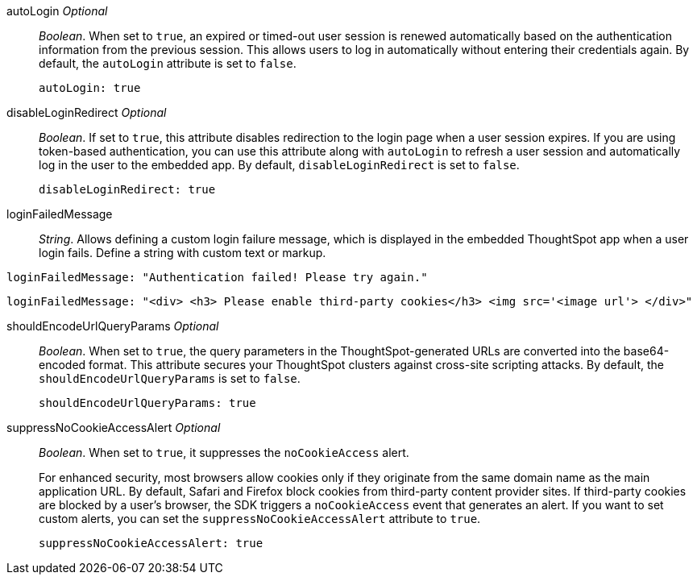 
autoLogin __Optional__::

__Boolean__. When set to `true`, an expired or timed-out user session is renewed automatically based on the authentication information from the previous session. This allows users to log in automatically without entering their credentials again. By default, the `autoLogin` attribute is set to `false`.

+
[source,javascript]
----
autoLogin: true
----


disableLoginRedirect __Optional__::

__Boolean__. If set to `true`, this attribute disables redirection to the login page when a user session expires. If you are using token-based authentication, you can use this attribute along with `autoLogin` to refresh a user session and automatically log in the user to the embedded app. By default, `disableLoginRedirect` is set to `false`.

+
[source,javascript]
----
disableLoginRedirect: true
----


loginFailedMessage::

__String__. Allows defining a custom login failure message, which is displayed in the embedded ThoughtSpot app when a user login fails. Define a string with custom text or markup.

----
loginFailedMessage: "Authentication failed! Please try again."  
----

----
loginFailedMessage: "<div> <h3> Please enable third-party cookies</h3> <img src='<image url'> </div>"
----

shouldEncodeUrlQueryParams  __Optional__::

__Boolean__. When set to `true`, the query parameters in the ThoughtSpot-generated URLs are converted into the base64-encoded format. This attribute secures your ThoughtSpot clusters against cross-site scripting attacks. By default, the `shouldEncodeUrlQueryParams` is set to `false`.

+
[source,javascript]
----
shouldEncodeUrlQueryParams: true
----

suppressNoCookieAccessAlert  __Optional__::

__Boolean__. When set to `true`, it suppresses the `noCookieAccess` alert. 

+
For enhanced security, most browsers allow cookies only if they originate from the same domain name as the main application URL. By default, Safari and Firefox block cookies from third-party content provider sites. If third-party cookies are blocked by a user's browser, the SDK triggers a `noCookieAccess` event that generates an alert. If you want to set custom alerts, you can set the `suppressNoCookieAccessAlert` attribute to `true`. 

+
[source,javascript]
----
suppressNoCookieAccessAlert: true
----

